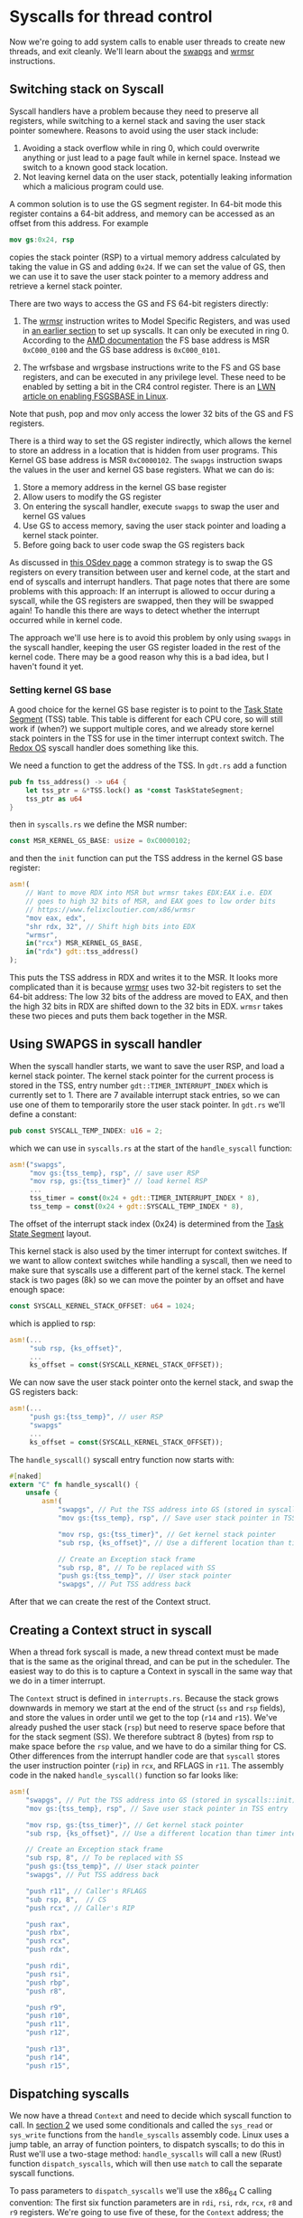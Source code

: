 * Syscalls for thread control

Now we're going to add system calls to enable user threads to create
new threads, and exit cleanly. We'll learn about the [[https://www.felixcloutier.com/x86/swapgs][swapgs]] and [[https://www.felixcloutier.com/x86/wrmsr][wrmsr]]
instructions.

** Switching stack on Syscall

   Syscall handlers have a problem because they need to preserve all
registers, while switching to a kernel stack and saving the user stack
pointer somewhere. Reasons to avoid using the user stack include:
1. Avoiding a stack overflow while in ring 0, which could overwrite
   anything or just lead to a page fault while in kernel space.
   Instead we switch to a known good stack location.
2. Not leaving kernel data on the user stack, potentially leaking
   information which a malicious program could use.

A common solution is to use the GS segment register. In 64-bit mode this
register contains a 64-bit address, and memory can be accessed as an offset
from this address. For example
#+begin_src nasm
mov gs:0x24, rsp
#+end_src
copies the stack pointer (RSP) to a virtual memory address calculated
by taking the value in GS and adding =0x24=. If we can set the value
of GS, then we can use it to save the user stack pointer to a memory
address and retrieve a kernel stack pointer.

There are two ways to access the GS and FS 64-bit registers directly:
1. The [[https://www.felixcloutier.com/x86/wrmsr][wrmsr]] instruction writes to Model Specific Registers, and was
   used in [[file:02-userspace.org][an earlier section]] to set up syscalls. It can only be
   executed in ring 0. According to the [[https://www.amd.com/system/files/TechDocs/24593.pdf][AMD documentation]] the FS base
   address is MSR =0xC000_0100= and the GS base address is
   =0xC000_0101=.

2. The wrfsbase and wrgsbase instructions write to the FS and GS base
   registers, and can be executed in any privilege level. These need
   to be enabled by setting a bit in the CR4 control register. There
   is an [[https://lwn.net/Articles/821723/][LWN article on enabling FSGSBASE in Linux]].

Note that push, pop and mov only access the lower 32 bits of the GS
and FS registers.

There is a third way to set the GS register indirectly, which allows
the kernel to store an address in a location that is hidden from user
programs. This Kernel GS base address is MSR =0xC0000102=. The
=swapgs= instruction swaps the values in the user and kernel GS base
registers. What we can do is:

1. Store a memory address in the kernel GS base register
2. Allow users to modify the GS register
3. On entering the syscall handler, execute =swapgs= to swap the user and kernel
   GS values
4. Use GS to access memory, saving the user stack pointer and loading
   a kernel stack pointer.
5. Before going back to user code swap the GS registers back

As discussed in [[https://wiki.osdev.org/SWAPGS][this OSdev page]] a common strategy is to swap the GS
registers on every transition between user and kernel code, at the
start and end of syscalls and interrupt handlers.  That page notes
that there are some problems with this approach: If an interrupt is
allowed to occur during a syscall, while the GS registers are swapped,
then they will be swapped again! To handle this there are ways to
detect whether the interrupt occurred while in kernel code.

The approach we'll use here is to avoid this problem by only using
=swapgs= in the syscall handler, keeping the user GS register loaded
in the rest of the kernel code. There may be a good reason why this is
a bad idea, but I haven't found it yet.

*** Setting kernel GS base

A good choice for the kernel GS base register is to point to the [[https://wiki.osdev.org/Task_State_Segment][Task
State Segment]] (TSS) table. This table is different for each CPU core,
so will still work if (when?) we support multiple cores, and we
already store kernel stack pointers in the TSS for use in the timer
interrupt context switch. The [[https://github.com/redox-os/kernel/blob/master/src/arch/x86_64/interrupt/syscall.rs#L65][Redox OS]] syscall handler does something
like this.

We need a function to get the address of the TSS. In =gdt.rs= add
a function
#+begin_src rust
  pub fn tss_address() -> u64 {
      let tss_ptr = &*TSS.lock() as *const TaskStateSegment;
      tss_ptr as u64
  }
#+end_src
then in =syscalls.rs= we define the MSR number:
#+begin_src rust
const MSR_KERNEL_GS_BASE: usize = 0xC0000102;
#+end_src
and then the =init= function can put the TSS address in
the kernel GS base register:
#+begin_src rust
  asm!(
      // Want to move RDX into MSR but wrmsr takes EDX:EAX i.e. EDX
      // goes to high 32 bits of MSR, and EAX goes to low order bits
      // https://www.felixcloutier.com/x86/wrmsr
      "mov eax, edx",
      "shr rdx, 32", // Shift high bits into EDX
      "wrmsr",
      in("rcx") MSR_KERNEL_GS_BASE,
      in("rdx") gdt::tss_address()
  );
#+end_src
This puts the TSS address in RDX and writes it to the MSR. It looks
more complicated than it is because [[https://www.felixcloutier.com/x86/wrmsr][wrmsr]] uses two 32-bit registers to
set the 64-bit address: The low 32 bits of the address are moved to EAX,
and then the high 32 bits in RDX are shifted down to the 32 bits in EDX.
=wrmsr= takes these two pieces and puts them back together in the MSR.

** Using SWAPGS in syscall handler

When the syscall handler starts, we want to save the user RSP, and
load a kernel stack pointer. The kernel stack pointer for the current
process is stored in the TSS, entry number =gdt::TIMER_INTERRUPT_INDEX=
which is currently set to 1. There are 7 available interrupt stack entries,
so we can use one of them to temporarily store the user stack pointer.
In =gdt.rs= we'll define a constant:
#+begin_src rust
pub const SYSCALL_TEMP_INDEX: u16 = 2;
#+end_src
which we can use in =syscalls.rs= at the start of the =handle_syscall=
function:
#+begin_src rust
  asm!("swapgs",
       "mov gs:{tss_temp}, rsp", // save user RSP
       "mov rsp, gs:{tss_timer}" // load kernel RSP
       ...
       tss_timer = const(0x24 + gdt::TIMER_INTERRUPT_INDEX * 8),
       tss_temp = const(0x24 + gdt::SYSCALL_TEMP_INDEX * 8),
#+end_src
The offset of the interrupt stack index (0x24) is determined from the
[[https://wiki.osdev.org/Task_State_Segment][Task State Segment]] layout.

This kernel stack is also used by the timer interrupt for context switches.
If we want to allow context switches while handling a syscall, then
we need to make sure that syscalls use a different part of the kernel stack.
The kernel stack is two pages (8k) so we can move the pointer by an offset
and have enough space:
#+begin_src rust
  const SYSCALL_KERNEL_STACK_OFFSET: u64 = 1024;
#+end_src
which is applied to rsp:
#+begin_src rust
  asm!(...
       "sub rsp, {ks_offset}",
       ...
       ks_offset = const(SYSCALL_KERNEL_STACK_OFFSET));
#+end_src

We can now save the user stack pointer onto the kernel stack,
and swap the GS registers back:
#+begin_src rust
  asm!(...
       "push gs:{tss_temp}", // user RSP
       "swapgs"
       ...
       ks_offset = const(SYSCALL_KERNEL_STACK_OFFSET));
#+end_src

The =handle_syscall()= syscall entry function now starts with:
#+begin_src rust
  #[naked]
  extern "C" fn handle_syscall() {
      unsafe {
          asm!(
              "swapgs", // Put the TSS address into GS (stored in syscalls::init)
              "mov gs:{tss_temp}, rsp", // Save user stack pointer in TSS entry

              "mov rsp, gs:{tss_timer}", // Get kernel stack pointer
              "sub rsp, {ks_offset}", // Use a different location than timer interrupt

              // Create an Exception stack frame
              "sub rsp, 8", // To be replaced with SS
              "push gs:{tss_temp}", // User stack pointer
              "swapgs", // Put TSS address back
#+end_src

After that we can create the rest of the Context struct.

** Creating a Context struct in syscall

When a thread fork syscall is made, a new thread context must be made
that is the same as the original thread, and can be put in the
scheduler. The easiest way to do this is to capture a Context in
syscall in the same way that we do in a timer interrupt.

The =Context= struct is defined in =interrupts.rs=. Because the stack
grows downwards in memory we start at the end of the struct (=ss= and
=rsp= fields), and store the values in order until we get to the top
(=r14= and =r15=). We've already pushed the user stack (=rsp=) but
need to reserve space before that for the stack segment (SS). We
therefore subtract 8 (bytes) from rsp to make space before the =rsp=
value, and we have to do a similar thing for CS. Other differences
from the interrupt handler code are that =syscall= stores the user
instruction pointer (=rip=) in =rcx=, and RFLAGS in =r11=.  The
assembly code in the naked =handle_syscall()= function so far looks
like:
#+begin_src rust
  asm!(
      "swapgs", // Put the TSS address into GS (stored in syscalls::init)
      "mov gs:{tss_temp}, rsp", // Save user stack pointer in TSS entry

      "mov rsp, gs:{tss_timer}", // Get kernel stack pointer
      "sub rsp, {ks_offset}", // Use a different location than timer interrupt

      // Create an Exception stack frame
      "sub rsp, 8", // To be replaced with SS
      "push gs:{tss_temp}", // User stack pointer
      "swapgs", // Put TSS address back

      "push r11", // Caller's RFLAGS
      "sub rsp, 8",  // CS
      "push rcx", // Caller's RIP

      "push rax",
      "push rbx",
      "push rcx",
      "push rdx",

      "push rdi",
      "push rsi",
      "push rbp",
      "push r8",

      "push r9",
      "push r10",
      "push r11",
      "push r12",

      "push r13",
      "push r14",
      "push r15",
#+end_src

** Dispatching syscalls

We now have a thread =Context= and need to decide which syscall
function to call. In [[./02-userspace.org][section 2]] we used some conditionals and called
the =sys_read= or =sys_write= functions from the =handle_syscalls=
assembly code. Linux uses a jump table, an array of function pointers,
to dispatch syscalls; to do this in Rust we'll use a two-stage method:
=handle_syscalls= will call a new (Rust) function =dispatch_syscalls=,
which will then use =match= to call the separate syscall functions.

To pass parameters to =dispatch_syscalls= we'll use the x86_64 C
calling convention: The first six function parameters are in =rdi=,
=rsi=, =rdx=, =rcx=, =r8= and =r9= registers. We're going to use five
of these, for the =Context= address; the syscall number; and then
three syscall parameters which the user can store in =rdi=, =rsi= and
=rdx=:
#+begin_src rust
  "mov r8, rdx", // Fifth argument <- Syscall third argument
  "mov rcx, rsi", // Fourth argument <- Syscall second argument
  "mov rdx, rdi", // Third argument <- Syscall first argument
  "mov rsi, rax", // Second argument is the syscall number
  "mov rdi, rsp", // First argument is the Context address
  "call {dispatch_fn}",
  ...
  dispatch_fn = sym dispatch_syscall,
#+end_src

In the =dispatch_syscall= function we need to finish the =Context=
that we've created: In =handle_syscalls= we didn't set the stack or
code segments.  If this =Context= is used to return to a thread via an
interrupt (e.g.  in a context switch) then those segments will be
wrong and we'll probably get a General Protection Fault. To set these
values we'll use:
#+begin_src rust
  extern "C" fn dispatch_syscall(
      context_ptr: *mut Context,
      syscall_id: u64,
      arg1: u64, arg2: u64, arg3: u64) {

      let context = unsafe{&mut *context_ptr};

      // Set the CS and SS segment selectors
      let (code_selector, data_selector) =
            gdt::get_user_segments();
      context.cs = code_selector.0 as usize;
      context.ss = data_selector.0 as usize;
      ...
#+end_src

After that it's just a =match= to choose which syscall function to call:
#+begin_src rust
  ...
      match syscall_id {
          SYSCALL_FORK_THREAD => process::fork_current_thread(context),
          SYSCALL_DEBUG_WRITE => sys_debug_write(arg1 as *const u8, arg2 as usize),
          _ => println!("Unknown syscall {:?} {} {} {}",
                        context_ptr, syscall_id, arg1, arg2)
      }
   }
#+end_src

The =SYSCALL_FORK_THREAD= branch calls a new function
=fork_current_thread= which we'll add to =process.rs=.

** Kernel code to fork threads

To create a new thread in the current process we need to:

1. Allocate a new user stack and a new kernel stack for the new thread
2. Create a new =Thread= object, with a reference counted pointer
   (=Arc=) to the same shared =Process= object as the caller.
3. Set the return values so that the original thread can be
   distinguished from the new thread. Here we'll do this by
   setting the =rdi= register to 0 in the new thread, and
   to the (non-zero) thread ID (=tid=) in the original thread.

The code to do this is in =kernel/src/process.rs=:
#+begin_src rust
  pub fn fork_current_thread(current_context: &mut Context) {
      if let Some(current_thread) = CURRENT_THREAD.read().as_ref() {

          // Allocate user stack
          let page_table_ptr = memory::active_pagetable_ptr();
          if let Ok((user_stack_start, user_stack_end)) = memory::allocate_user_stack(page_table_ptr) {
              let new_thread = {
                  // Create a new kernel stack
                  let kernel_stack = Vec::with_capacity(KERNEL_STACK_SIZE);
                  let kernel_stack_start = VirtAddr::from_ptr(kernel_stack.as_ptr());
                  let kernel_stack_end = (kernel_stack_start + KERNEL_STACK_SIZE).as_u64();

                  Box::new(Thread {
                      tid: unique_id(),
                      process: current_thread.process.clone(), // Shared state
                      page_table_physaddr: current_thread.page_table_physaddr, // Shared page table
                      kernel_stack,
                      kernel_stack_end,
                      user_stack_end,
                      context: kernel_stack_end - INTERRUPT_CONTEXT_SIZE as u64,
                  })
              };

              let new_context = unsafe {&mut *(new_thread.context as *mut Context)};
              ,*new_context = current_context.clone(); // Copy of caller

              // Set new stack pointer
              new_context.rsp = new_thread.user_stack_end as usize;

              // Set return values in rax
              new_context.rax = 0; // No error
              new_context.rdi = 0; // Indicates that this is the new thread
              current_context.rax = 0; // No error
              current_context.rdi = new_thread.tid as usize;

              RUNNING_QUEUE.write().push_back(new_thread);
          } else {
              // Failed to allocate user stack
              current_context.rax = syscalls::SYSCALL_ERROR_MEMALLOC; // Error code
          }
      } else {
          // Somehow no current thread
          current_context.rax = 2; // Error code
      }
  }
#+end_src

Note that the new context is a clone (copy) of the calling thread's
context, including the return instruction pointer. Both threads will
return from this syscall at the same point in the user code. We
therefore need to be quite careful to make sure that we don't
accidentally share or double-free variables in user code.

** Exiting threads

Now we have the syscall dispatch code in place, adding more syscalls
becomes quite easy: We create a new function, choose a syscall number,
and add it to the =match= in =dispatch_syscalls=:
#+begin_src rust
  pub const SYSCALL_EXIT_THREAD: u64 = 1;
  ...
  // in dispatch_syscall()
      match syscall_id {
          SYSCALL_EXIT_THREAD => process::exit_current_thread(context),
          ...
      }
#+end_src

Exiting a thread is quite straightforward: We take ownership
of the running =Thread= object, and then drop it. The =drop=
implementation will then take care of freeing resources the
thread is holding:
#+begin_src rust
  pub fn exit_current_thread(_current_context: &mut Context) {
      {
          let mut current_thread = CURRENT_THREAD.write();

          if let Some(_thread) = current_thread.take() {
              // Drop thread, freeing stacks. If this is the last thread
              // in this process, memory and page tables will be freed
              // in the Process drop() function
          }
      }
      // Can't return from this syscall, so this thread now waits for a
      // timer interrupt to switch context.
      unsafe {
          asm!("sti",
               "2:",
               "hlt",
               "jmp 2b");
      }
  }
#+end_src

** User code to spawn new threads

The above kernel code will create a new user thread with the same
registers and page table as the caller, including instruction pointer
(=rip=), but with different stack pointer (=rsp=) and zero in =rdi=.
To use it we need a user function to call syscall with =SYSCALL_FORK_THREAD=
in =rax=, and then treat the two threads which return differently.

1. The new thread has a new stack, so we can't rely on any local
   variables (which may be stored in registers or on the stack) or
   return from any function.
2. The Rust compiler may add code to the start and end of =asm=
   blocks, and assumes that an =asm= block which is entered is left
   once (or never for =noreturn= blocks), not twice.

We therefore need to make sure that the new thread never leaves
the =asm= block where it is created; What happens in the =asm=
block stays in the =asm= block.

The solution used here is to detect the new thread (which has both
=rax= and =rdi= equal to zero), call a user-provided function, and
when that returns use the =SYSCALL_EXIT_THREAD= syscall to stop the
thread. That syscall never returns, so the new thread never leaves the
=asm= block.

This is in =euralios_std/src/syscalls.rs=.
#+begin_src rust
  pub fn thread_spawn(
      func: extern "C" fn(usize) -> (),
      param: usize
  ) -> Result<u64, SyscallError> {

      let tid: u64;
      let errcode: u64;
      unsafe {
          asm!("syscall",
               // rax = 0 indicates no error
               "cmp rax, 0",
               "jnz 2f",
               // rdi = 0 for new thread
               "cmp rdi, 0",
               "jnz 2f",
               // New thread
               "mov rdi, r9", // Function argument
               "call r8",
               "mov rax, 1", // exit_current_thread syscall
               "syscall",
               // New thread never leaves this asm block
               "2:",
               in("rax") SYSCALL_FORK_THREAD,
               in("r8") func,
               in("r9") param,
               lateout("rax") errcode,
               lateout("rdi") tid,
               out("rcx") _,
               out("r11") _);
      }
      if errcode != 0 {
          return Err(SyscallError(errcode));
      }
      Ok(tid)
  }
#+end_src
(I was not very consistent with =fork= vs =spawn= naming. Sorry).
This =thread_spawn= function takes a function pointer with C calling
convention, and a parameter which will be stored in the first argument
(=rdi=). In [[./06-user-memory.org][section 6]] once we've got user-space memory allocation we
can use this to pass a closure's context and provide the [[https://doc.rust-lang.org/book/ch16-01-threads.html][Rust
threading interface]].

** User code to exit from a thread

The implementation of =thread_exit= is simpler because we just
call the =SYSCALL_EXIT_THREAD= syscall and never return:
#+begin_src rust
  pub fn thread_exit() -> ! {
      unsafe {
          asm!("syscall",
               in("rax") SYSCALL_EXIT_THREAD,
               options(noreturn));
      }
  }
#+end_src

** User panic handler

We can also use these syscalls to write a better panic handler in the
user program =hello.rs=:
#+begin_src rust
  #[panic_handler]
  fn panic(info: &PanicInfo) -> ! {
      println!("User panic: {}", info);
      syscalls::thread_exit();
  }
#+end_src
So now when a user thread panics it will print the error message and exit.

** Next steps

When a thread exits we should be able to recover any memory it was
allocated and re-use it for other threads or processes. Unfortunately
at the moment our frame allocator doesn't allow frames to be
free'd. In the [[./05-memory-returns.org][next section]] we'll write a new frame allocator which
will allow us to free memory when it's not needed.

** Appendix: Security issues

Security issues: https://fuchsia.dev/fuchsia-src/concepts/kernel/sysret_problem


#+LABEL sec:jump_table
** Appendix: Syscall jump table

This is an alternative approach which I don't think is optimal, but is
here in case it's helpful.

In C we can create a static array of function pointers (addresses), so
that functions can be called when indexing into this array. This is used
in Linux (for example) to enable fast lookup of a function pointer from
a syscall number.

In rust this seems to be difficult: Function pointers aren't known at
compile time (only link time), and so attempting to cast a function to
a =u64= statically doesn't compile. The usual trick of using
=lazy_static= also doesn't work because we need to know the address of
the array at link time.

The closest I've found so far is to define a static mutable array
(highly discouraged!) in =syscalls.rs=:
#+begin_src rust
  const SYSCALL_NUMBER: usize = 2;
  static mut SYSCALL_HANDLERS : [u64; SYSCALL_NUMBER]
    = [0; SYSCALL_NUMBER];
#+end_src

In the =init()= function we can populate this array:
#+begin_src rust
  unsafe {
      SYSCALL_HANDLERS = [
          sys_read as u64,
          sys_write as u64
      ];
  }
#+end_src

Now the syscall handler code can be simplified: It first
checks that the syscall number (in =rax=) is in range, and if so
looks up the handler address in the =SYSCALL_HANDLERS= table:
#+begin_src rust
  asm!(
      ...,
      "push r15",

      "cmp rax, {syscall_max}",
      "jge 1f",  // Out of range
      "mov rax, [{syscall_handlers} + 8*rax]", // Lookup handler address
      "call rax",
      "1: ",

      "pop r15",
      ...,
      syscall_handlers = sym SYSCALL_HANDLERS,
      syscall_max = const SYSCALL_NUMBER,
      options(noreturn)
  );
#+end_src
To be able to use the =const= argument to =asm= we need to add
this feature to the top of =lib.rs= with =#![feature(asm_const)]=.
